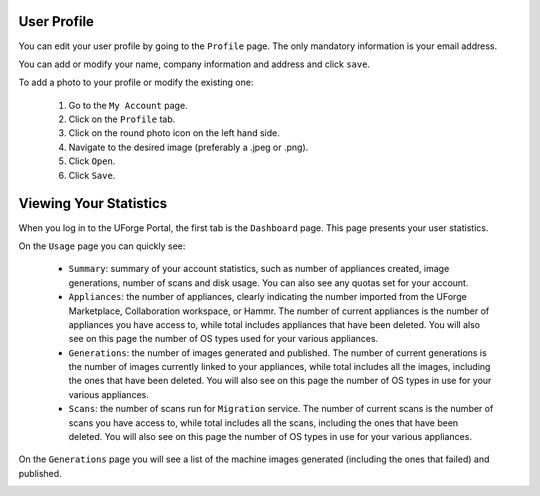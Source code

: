 .. Copyright (c) 2007-2016 UShareSoft, All rights reserved

.. _account-user-profile:

User Profile
------------

You can edit your user profile by going to the ``Profile`` page. The only mandatory information is your email address.

.. image:: /images/my-account2.jpg

You can add or modify your name, company information and address and click ``save``.

To add a photo to your profile or modify the existing one: 

	1. Go to the ``My Account`` page.
	2. Click on the ``Profile`` tab.
	3. Click on the round photo icon on the left hand side.
	4. Navigate to the desired image (preferably a .jpeg or .png). 
	5. Click ``Open``.
	6. Click ``Save``.

.. _account-statistics:

Viewing Your Statistics
-----------------------

When you log in to the UForge Portal, the first tab is the ``Dashboard`` page. This page presents your user statistics.

On the ``Usage`` page you can quickly see:

	* ``Summary``: summary of your account statistics, such as number of appliances created, image generations, number of scans and disk usage. You can also see any quotas set for your account.
	* ``Appliances``:  the number of appliances, clearly indicating the number imported from the UForge Marketplace, Collaboration workspace, or Hammr. The number of current appliances is the number of appliances you have access to, while total includes appliances that have been deleted. You will also see on this page the number of OS types used for your various appliances.
	* ``Generations``: the number of images generated and published. The number of current generations is the number of images currently linked to your appliances, while total includes all the images, including the ones that have been deleted. You will also see on this page the number of OS types in use for your various appliances.
	* ``Scans``: the number of scans run for ``Migration`` service. The number of current scans is the number of scans you have access to, while total includes all the scans, including the ones that have been deleted. You will also see on this page the number of OS types in use for your various appliances.

On the ``Generations`` page you will see a list of the machine images generated (including the ones that failed) and published.

.. image:: /images/my-account-generations.jpg




